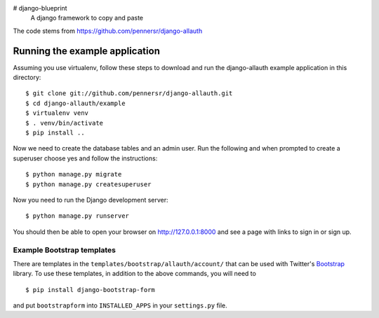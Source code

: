 # django-blueprint
 A django framework to copy and paste
The code stems from https://github.com/pennersr/django-allauth

===============================
Running the example application
===============================

Assuming you use virtualenv, follow these steps to download and run the
django-allauth example application in this directory:

::

    $ git clone git://github.com/pennersr/django-allauth.git
    $ cd django-allauth/example
    $ virtualenv venv
    $ . venv/bin/activate
    $ pip install ..

Now we need to create the database tables and an admin user.
Run the following and when prompted to create a superuser choose yes and
follow the instructions:

::

    $ python manage.py migrate
    $ python manage.py createsuperuser


Now you need to run the Django development server:

::

    $ python manage.py runserver

You should then be able to open your browser on http://127.0.0.1:8000 and
see a page with links to sign in or sign up.

Example Bootstrap templates
---------------------------

There are templates in the ``templates/bootstrap/allauth/account/`` that can
be used with Twitter's `Bootstrap <http://twitter.github.com/bootstrap/>`_
library. To use these templates, in addition to the above commands, you
will need to

::

    $ pip install django-bootstrap-form

and put ``bootstrapform`` into ``INSTALLED_APPS`` in your ``settings.py`` file.
